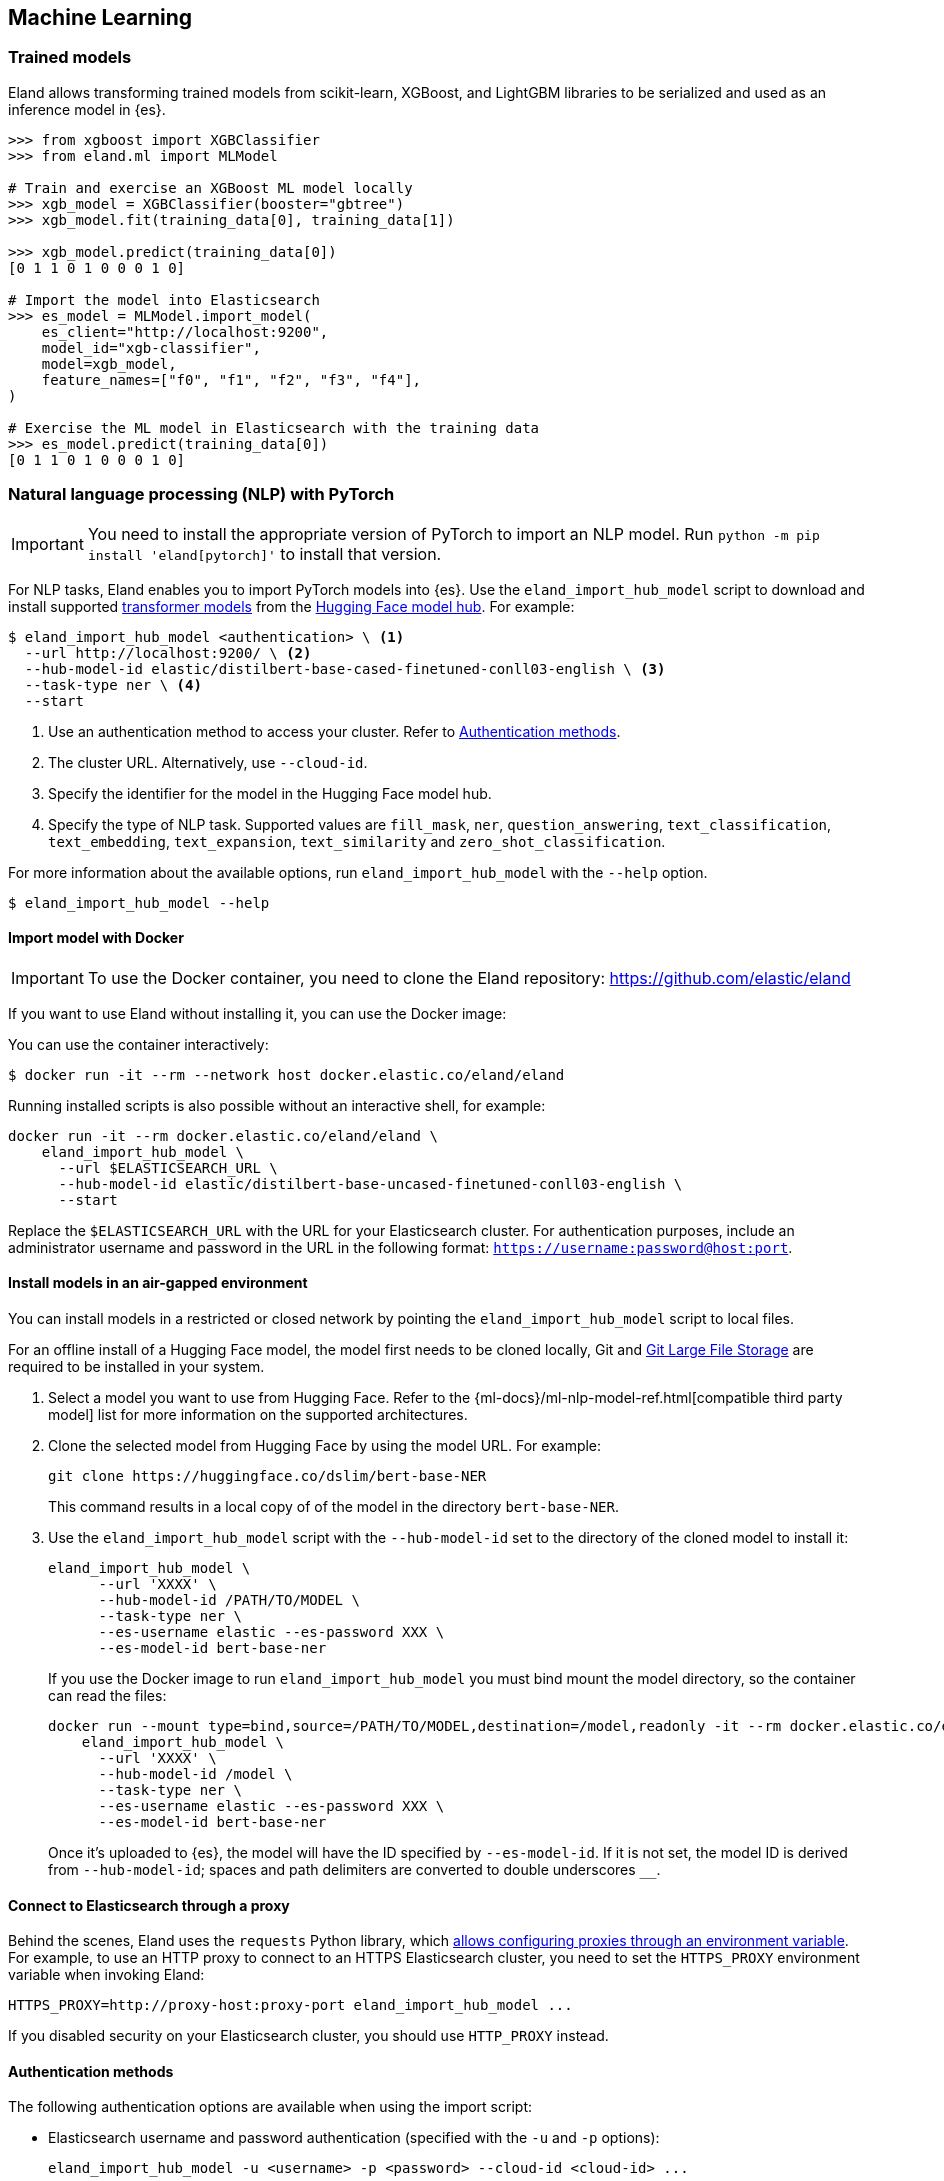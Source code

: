 [[machine-learning]]
== Machine Learning

[discrete]
[[ml-trained-models]]
=== Trained models

Eland allows transforming trained models from scikit-learn, XGBoost,
and LightGBM libraries to be serialized and used as an inference
model in {es}.

[source,python]
------------------------
>>> from xgboost import XGBClassifier
>>> from eland.ml import MLModel

# Train and exercise an XGBoost ML model locally
>>> xgb_model = XGBClassifier(booster="gbtree")
>>> xgb_model.fit(training_data[0], training_data[1])

>>> xgb_model.predict(training_data[0])
[0 1 1 0 1 0 0 0 1 0]

# Import the model into Elasticsearch
>>> es_model = MLModel.import_model(
    es_client="http://localhost:9200",
    model_id="xgb-classifier",
    model=xgb_model,
    feature_names=["f0", "f1", "f2", "f3", "f4"],
)

# Exercise the ML model in Elasticsearch with the training data
>>> es_model.predict(training_data[0])
[0 1 1 0 1 0 0 0 1 0]
------------------------

[discrete]
[[ml-nlp-pytorch]]
=== Natural language processing (NLP) with PyTorch

IMPORTANT: You need to install the appropriate version of PyTorch to import an
NLP model. Run `python -m pip install 'eland[pytorch]'` to install that version.

For NLP tasks, Eland enables you to import PyTorch models into {es}. Use the 
`eland_import_hub_model` script to download and install supported 
https://huggingface.co/transformers[transformer models] from the
https://huggingface.co/models[Hugging Face model hub]. For example:

[source,bash]
------------------------
$ eland_import_hub_model <authentication> \ <1>
  --url http://localhost:9200/ \ <2>
  --hub-model-id elastic/distilbert-base-cased-finetuned-conll03-english \ <3>
  --task-type ner \ <4>
  --start
------------------------
<1> Use an authentication method to access your cluster. Refer to <<ml-nlp-pytorch-auth>>.
<2> The cluster URL. Alternatively, use `--cloud-id`.
<3> Specify the identifier for the model in the Hugging Face model hub.
<4> Specify the type of NLP task. Supported values are `fill_mask`, `ner`,
`question_answering`, `text_classification`, `text_embedding`, `text_expansion`,
`text_similarity` and `zero_shot_classification`.

For more information about the available options, run `eland_import_hub_model` with the `--help` option.

[source,bash]
------------------------
$ eland_import_hub_model --help
------------------------

[discrete]
[[ml-nlp-pytorch-docker]]
==== Import model with Docker

IMPORTANT: To use the Docker container, you need to clone the Eland repository: https://github.com/elastic/eland

If you want to use Eland without installing it, you can use the Docker image:

You can use the container interactively:

```bash
$ docker run -it --rm --network host docker.elastic.co/eland/eland
```

Running installed scripts is also possible without an interactive shell, for example:

```bash
docker run -it --rm docker.elastic.co/eland/eland \
    eland_import_hub_model \
      --url $ELASTICSEARCH_URL \
      --hub-model-id elastic/distilbert-base-uncased-finetuned-conll03-english \
      --start
```

Replace the `$ELASTICSEARCH_URL` with the URL for your Elasticsearch cluster. For authentication purposes, include an administrator username and password in the URL in the following format: `https://username:password@host:port`.

[discrete]
[[ml-nlp-pytorch-air-gapped]]
==== Install models in an air-gapped environment 

You can install models in a restricted or closed network by pointing the 
`eland_import_hub_model` script to local files. 

For an offline install of a Hugging Face model, the model first needs to be 
cloned locally, Git and https://git-lfs.com/[Git Large File Storage] are 
required to be installed in your system.

1. Select a model you want to use from Hugging Face. Refer to the 
{ml-docs}/ml-nlp-model-ref.html[compatible third party model] list for more 
information on the supported architectures. 

2. Clone the selected model from Hugging Face by using the model URL. For 
example:
+
--
[source,bash]
----
git clone https://huggingface.co/dslim/bert-base-NER
----
This command results in a local copy of 
of the model in the directory `bert-base-NER`.
--

3. Use the `eland_import_hub_model` script with the `--hub-model-id` set to the 
directory of the cloned model to install it:
+
--
[source,bash]
----
eland_import_hub_model \
      --url 'XXXX' \
      --hub-model-id /PATH/TO/MODEL \
      --task-type ner \
      --es-username elastic --es-password XXX \
      --es-model-id bert-base-ner
----

If you use the Docker image to run `eland_import_hub_model` you must bind mount 
the model directory, so the container can read the files:

[source,bash]
----
docker run --mount type=bind,source=/PATH/TO/MODEL,destination=/model,readonly -it --rm docker.elastic.co/eland/eland \
    eland_import_hub_model \
      --url 'XXXX' \
      --hub-model-id /model \
      --task-type ner \
      --es-username elastic --es-password XXX \
      --es-model-id bert-base-ner
----
Once it's uploaded to {es}, the model will have the ID specified by 
`--es-model-id`. If it is not set, the model ID is derived from 
`--hub-model-id`; spaces and path delimiters are converted to double 
underscores `__`.

--

[discrete]
[[ml-nlp-pytorch-proxy]]
==== Connect to Elasticsearch through a proxy

Behind the scenes, Eland uses the `requests` Python library, which
https://requests.readthedocs.io/en/latest/user/advanced/#proxies[allows configuring
proxies through an environment variable]. For example, to use an HTTP proxy to connect to
an HTTPS Elasticsearch cluster, you need to set the `HTTPS_PROXY` environment variable
when invoking Eland:

[source,bash]
--------------------------------------------------
HTTPS_PROXY=http://proxy-host:proxy-port eland_import_hub_model ...
--------------------------------------------------

If you disabled security on your Elasticsearch cluster, you should use `HTTP_PROXY`
instead.

[discrete]
[[ml-nlp-pytorch-auth]]
==== Authentication methods

The following authentication options are available when using the import script:

* Elasticsearch username and password authentication (specified with the `-u` and `-p` options):
+
--
[source,bash]
--------------------------------------------------
eland_import_hub_model -u <username> -p <password> --cloud-id <cloud-id> ...
--------------------------------------------------
These `-u` and `-p` options also work when you use `--url`.
--

* Elasticsearch username and password authentication (embedded in the URL):
+
--
[source,bash]
--------------------------------------------------
eland_import_hub_model --url https://<user>:<password>@<hostname>:<port> ...
--------------------------------------------------
--

* Elasticsearch API key authentication:
+
--
[source,bash]
--------------------------------------------------
eland_import_hub_model --es-api-key <api-key> --url https://<hostname>:<port> ...
--------------------------------------------------
--

* HuggingFace Hub access token (for private models):
+
--
[source,bash]
--------------------------------------------------
eland_import_hub_model --hub-access-token <access-token> ...
--------------------------------------------------
--

[discrete]
[[ml-nlp-pytorch-tls]]
==== TLS/SSL

The following TLS/SSL options for Elasticsearch are available when using the import script:


* Specify alternate CA bundle to verify the cluster certificate:
+
--
[source,bash]
--------------------------------------------------
eland_import_hub_model --ca-certs CA_CERTS ...
--------------------------------------------------
--

* Disable TLS/SSL verification altogether (strongly discouraged):
+
--
[source,bash]
--------------------------------------------------
eland_import_hub_model --insecure ...
--------------------------------------------------
--

